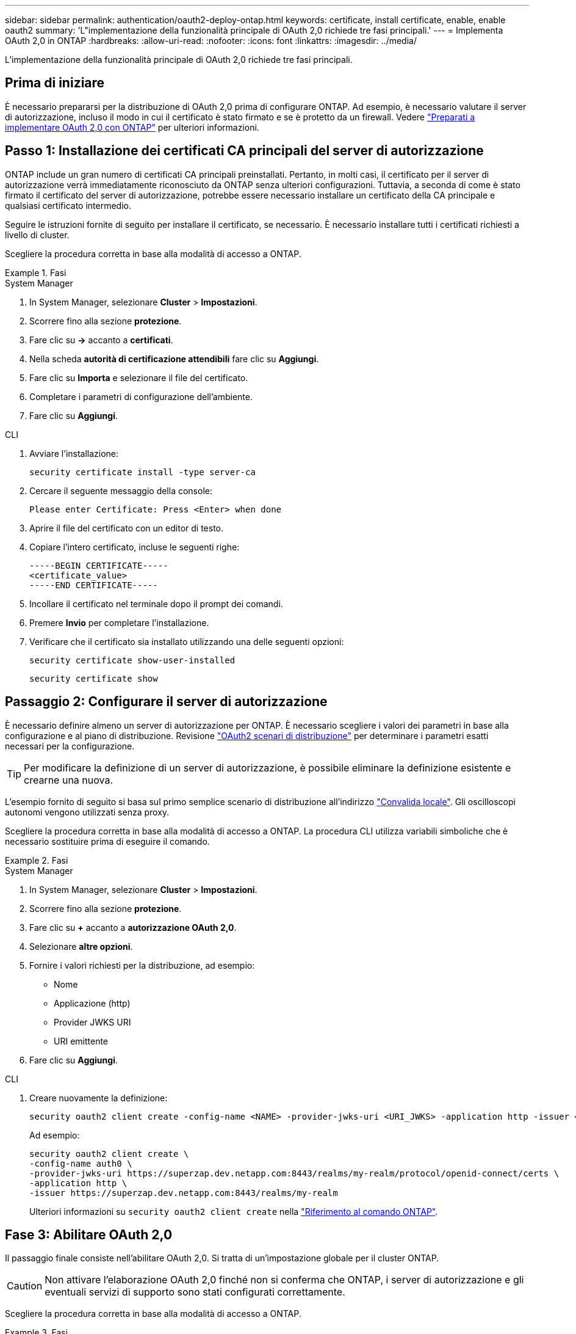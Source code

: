 ---
sidebar: sidebar 
permalink: authentication/oauth2-deploy-ontap.html 
keywords: certificate, install certificate, enable, enable oauth2 
summary: 'L"implementazione della funzionalità principale di OAuth 2,0 richiede tre fasi principali.' 
---
= Implementa OAuth 2,0 in ONTAP
:hardbreaks:
:allow-uri-read: 
:nofooter: 
:icons: font
:linkattrs: 
:imagesdir: ../media/


[role="lead"]
L'implementazione della funzionalità principale di OAuth 2,0 richiede tre fasi principali.



== Prima di iniziare

È necessario prepararsi per la distribuzione di OAuth 2,0 prima di configurare ONTAP. Ad esempio, è necessario valutare il server di autorizzazione, incluso il modo in cui il certificato è stato firmato e se è protetto da un firewall. Vedere link:../authentication/oauth2-prepare.html["Preparati a implementare OAuth 2,0 con ONTAP"] per ulteriori informazioni.



== Passo 1: Installazione dei certificati CA principali del server di autorizzazione

ONTAP include un gran numero di certificati CA principali preinstallati. Pertanto, in molti casi, il certificato per il server di autorizzazione verrà immediatamente riconosciuto da ONTAP senza ulteriori configurazioni. Tuttavia, a seconda di come è stato firmato il certificato del server di autorizzazione, potrebbe essere necessario installare un certificato della CA principale e qualsiasi certificato intermedio.

Seguire le istruzioni fornite di seguito per installare il certificato, se necessario. È necessario installare tutti i certificati richiesti a livello di cluster.

Scegliere la procedura corretta in base alla modalità di accesso a ONTAP.

.Fasi
[role="tabbed-block"]
====
.System Manager
--
. In System Manager, selezionare *Cluster* > *Impostazioni*.
. Scorrere fino alla sezione *protezione*.
. Fare clic su *->* accanto a *certificati*.
. Nella scheda *autorità di certificazione attendibili* fare clic su *Aggiungi*.
. Fare clic su *Importa* e selezionare il file del certificato.
. Completare i parametri di configurazione dell'ambiente.
. Fare clic su *Aggiungi*.


--
.CLI
--
. Avviare l'installazione:
+
`security certificate install -type server-ca`

. Cercare il seguente messaggio della console:
+
`Please enter Certificate: Press <Enter> when done`

. Aprire il file del certificato con un editor di testo.
. Copiare l'intero certificato, incluse le seguenti righe:
+
[listing]
----
-----BEGIN CERTIFICATE-----
<certificate_value>
-----END CERTIFICATE-----
----
. Incollare il certificato nel terminale dopo il prompt dei comandi.
. Premere *Invio* per completare l'installazione.
. Verificare che il certificato sia installato utilizzando una delle seguenti opzioni:
+
`security certificate show-user-installed`

+
`security certificate show`



--
====


== Passaggio 2: Configurare il server di autorizzazione

È necessario definire almeno un server di autorizzazione per ONTAP. È necessario scegliere i valori dei parametri in base alla configurazione e al piano di distribuzione. Revisione link:../authentication/oauth2-deployment-scenarios.html["OAuth2 scenari di distribuzione"] per determinare i parametri esatti necessari per la configurazione.


TIP: Per modificare la definizione di un server di autorizzazione, è possibile eliminare la definizione esistente e crearne una nuova.

L'esempio fornito di seguito si basa sul primo semplice scenario di distribuzione all'indirizzo link:../authentication/oauth2-deployment-scenarios.html#local-validation["Convalida locale"]. Gli oscilloscopi autonomi vengono utilizzati senza proxy.

Scegliere la procedura corretta in base alla modalità di accesso a ONTAP. La procedura CLI utilizza variabili simboliche che è necessario sostituire prima di eseguire il comando.

.Fasi
[role="tabbed-block"]
====
.System Manager
--
. In System Manager, selezionare *Cluster* > *Impostazioni*.
. Scorrere fino alla sezione *protezione*.
. Fare clic su *+* accanto a *autorizzazione OAuth 2,0*.
. Selezionare *altre opzioni*.
. Fornire i valori richiesti per la distribuzione, ad esempio:
+
** Nome
** Applicazione (http)
** Provider JWKS URI
** URI emittente


. Fare clic su *Aggiungi*.


--
.CLI
--
. Creare nuovamente la definizione:
+
[source, cli]
----
security oauth2 client create -config-name <NAME> -provider-jwks-uri <URI_JWKS> -application http -issuer <URI_ISSUER>
----
+
Ad esempio:

+
[listing]
----
security oauth2 client create \
-config-name auth0 \
-provider-jwks-uri https://superzap.dev.netapp.com:8443/realms/my-realm/protocol/openid-connect/certs \
-application http \
-issuer https://superzap.dev.netapp.com:8443/realms/my-realm
----
+
Ulteriori informazioni su `security oauth2 client create` nella link:https://docs.netapp.com/us-en/ontap-cli/security-oauth2-client-create.html["Riferimento al comando ONTAP"^].



--
====


== Fase 3: Abilitare OAuth 2,0

Il passaggio finale consiste nell'abilitare OAuth 2,0. Si tratta di un'impostazione globale per il cluster ONTAP.


CAUTION: Non attivare l'elaborazione OAuth 2,0 finché non si conferma che ONTAP, i server di autorizzazione e gli eventuali servizi di supporto sono stati configurati correttamente.

Scegliere la procedura corretta in base alla modalità di accesso a ONTAP.

.Fasi
[role="tabbed-block"]
====
.System Manager
--
. In System Manager, selezionare *Cluster* > *Impostazioni*.
. Scorrere fino alla sezione *protezione*.
. Fare clic su *->* accanto a *autorizzazione OAuth 2,0*.
. Abilita *autorizzazione OAuth 2,0*.


--
.CLI
--
. Abilita OAuth 2,0:
+
`security oauth2 modify -enabled true`

. Confermare che OAuth 2,0 sia abilitato:
+
[listing]
----
security oauth2 show
Is OAuth 2.0 Enabled: true
----


--
====
.Informazioni correlate
* link:https://docs.netapp.com/us-en/ontap-cli/security-certificate-install.html["installazione del certificato di sicurezza"^]
* link:https://docs.netapp.com/us-en/ontap-cli/security-certificate-show.html["mostra certificato di sicurezza"^]
* link:https://docs.netapp.com/us-en/ontap-cli/security-oauth2-modify.html["modifica sicurezza oauth2"^]
* link:https://docs.netapp.com/us-en/ontap-cli/security-oauth2-show.html["sicurezza oauth2 mostra"^]

